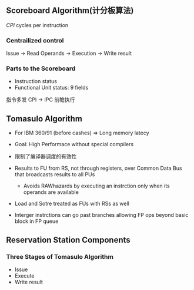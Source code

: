 ** Scoreboard Algorithm(计分板算法)
/CPI/ cycles per instruction
*** Centrailized control
Issue -> Read Operands -> Execution -> Write result

*** Parts to the Scoreboard
+ Instruction status
+ Functional Unit status: 9 fields

指令多发
CPI -> IPC
前瞻执行
** Tomasulo Algorithm
+ For IBM 360/91 (before cashes)
  => Long memory latecy
+ Goal: High Performace without special compilers
+ 限制了编译器调度的有效性

+ Results to FU from RS, not through registers, over Common Data Bus that broadcasts results to all PUs
  + Avoids RAWhazards by executing an instrction only when its operands are available
+  Load and Sotre treated as FUs with RSs as well
+ Interger instrctions can go past branches allowing FP ops beyond basic block in FP queue
** Reservation Station Components
*** Three Stages of Tomasulo Algorithm
+ Issue
+ Execute
+ Write result
